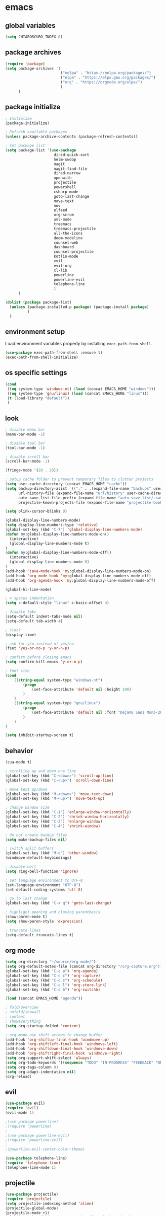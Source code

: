 * emacs
** global variables
#+BEGIN_SRC emacs-lisp
  (setq CHIAROSCURO_INDEX 0)
#+END_SRC
** package archives
#+BEGIN_SRC emacs-lisp
  (require 'package)
  (setq package-archives '(
                           ("melpa" . "https://melpa.org/packages/")
                           ("elpa" . "https://elpa.gnu.org/packages/")
                           ("org" . "https://orgmode.org/elpa/")
                           )
        )
#+END_SRC
** package initialize
#+BEGIN_SRC emacs-lisp
  ; Initialize
  (package-initialize)

  ; Refresh available packages
  (unless package-archive-contents (package-refresh-contents))

  ; Set package list
  (setq package-list '(use-package
                        dired-quick-sort
                        helm-swoop
                        magit
                        magit-find-file
                        dired-narrow
                        openwith
                        projectile
                        powershell
                        csharp-mode
                        goto-last-change
                        move-text
                        nov
                        elfeed
                        org-scrum
                        uml-mode
                        treemacs
                        treemacs-projectile
                        all-the-icons
                        doom-modeline
                        counsel-web
                        dashboard
                        counsel-projectile
                        kotlin-mode
                        evil
                        evil-org
                        cl-lib
                        powerline
                        powerline-evil
                        telephone-line
                        )
        )

  (dolist (package package-list)
    (unless (package-installed-p package) (package-install package)
            )
    )
#+END_SRC
** environment setup
Load environment variables properly by installing =exec-path-from-shell=.
#+BEGIN_SRC emacs-lisp
  (use-package exec-path-from-shell :ensure t)
  (exec-path-from-shell-initialize)
#+END_SRC
** os specific settings
#+BEGIN_SRC emacs-lisp
  (cond
   ((eq system-type 'windows-nt) (load (concat EMACS_HOME "windows")))
   ((eq system-type 'gnu/linux) (load (concat EMACS_HOME "linux")))
   (t (load-library "default"))
   )
#+END_SRC
** look
#+BEGIN_SRC emacs-lisp
  ; disable menu bar
  (menu-bar-mode -1)

  ; disable tool bar
  (tool-bar-mode -1)

  ; disable scroll bar
  (scroll-bar-mode -1)

  (fringe-mode '(20 . 20))

  ; setup cache folder to prevent temporary files to clutter projects
  (setq user-cache-directory (concat EMACS_HOME "cache"))
  (setq backup-directory-alist `(("." . ,(expand-file-name "backups" user-cache-directory)))
        url-history-file (expand-file-name "url/history" user-cache-directory)
        auto-save-list-file-prefix (expand-file-name "auto-save-list/.saves-" user-cache-directory)
        projectile-known-projects-file (expand-file-name "projectile-bookmarks.eld" user-cache-directory))

  (setq blink-cursor-blinks 0)

  (global-display-line-numbers-mode)
  (setq display-line-numbers-type 'relative)
  (global-set-key (kbd "C-7") 'global-display-line-numbers-mode)
  (defun my:global-display-line-numbers-mode-on()
    (interactive)
    (global-display-line-numbers-mode t)
  )
  (defun my:global-display-line-numbers-mode-off()
    (interactive)
    (global-display-line-numbers-mode 0)
  )
  (add-hook 'java-mode-hook 'my:global-display-line-numbers-mode-on)
  (add-hook 'org-mode-hook 'my:global-display-line-numbers-mode-off)
  (add-hook 'org-agenda-hook 'my:global-display-line-numbers-mode-off)

  (global-hl-line-mode)

  ; 4 spaces indentation
  (setq c-default-style "linux" c-basic-offset 4)

  ; disable tabs
  (setq-default indent-tabs-mode nil)
  (setq-default tab-width 4)

  ; clock
  (display-time)

  ; ask for y/n instead of yes/no
  (fset 'yes-or-no-p 'y-or-n-p)

  ; confirm before closing emacs
  (setq confirm-kill-emacs 'y-or-n-p)

  ; font size
  (cond
      ((string-equal system-type "windows-nt")
          (progn
              (set-face-attribute 'default nil :height 190)
          )
      )
      ((string-equal system-type "gnu/linux")
          (progn
              (set-face-attribute 'default nil :font "DejaVu Sans Mono-20")
          )
      )
  )

  (setq inhibit-startup-screen t)
#+END_SRC
** behavior
#+BEGIN_SRC emacs-lisp
  (cua-mode t)

  ; scrolling up and down one line
  (global-set-key (kbd "C-<down>") 'scroll-up-line)
  (global-set-key (kbd "C-<up>") 'scroll-down-line)

  ; move text up/down
  (global-set-key (kbd "M-<down>") 'move-text-down)
  (global-set-key (kbd "M-<up>") 'move-text-up)

  ; change window size
  (global-set-key (kbd "C-1") 'enlarge-window-horizontally)
  (global-set-key (kbd "C-2") 'shrink-window-horizontally)
  (global-set-key (kbd "C-3") 'enlarge-window)
  (global-set-key (kbd "C-4") 'shrink-window)

  ; do not create backup files
  (setq make-backup-files nil)

  ; switch split buffers
  (global-set-key (kbd "M-o") 'other-window)
  (windmove-default-keybindings)

  ; disable bell
  (setq ring-bell-function 'ignore)

  ; set language environment to UTF-8
  (set-language-environment "UTF-8")
  (set-default-coding-systems 'utf-8)

  ; go to last change
  (global-set-key (kbd "C-x q") 'goto-last-change)

  ; highlight opening and closing parenthesis
  (show-paren-mode t)
  (setq show-paren-style 'expression)

  ; truncate lines
  (setq-default truncate-lines t)
#+END_SRC
** org mode
#+BEGIN_SRC emacs-lisp
  (setq org-directory "~/source/org-mode/")
  (setq org-default-notes-file (concat org-directory "/org-capture.org"))
  (global-set-key (kbd "C-c a") 'org-agenda)
  (global-set-key (kbd "C-c c") 'org-capture)
  (global-set-key (kbd "C-c s") 'org-schedule)
  (global-set-key (kbd "C-c l") 'org-store-link)
  (global-set-key (kbd "C-c b") 'org-switchb)

  (load (concat EMACS_HOME "agenda"))

  ; fold/overview
  ; nofold/showall
  ; content
  ; showeverything
  (setq org-startup-folded 'content)

  ; org-mode use shift arrows to change buffer
  (add-hook 'org-shiftup-final-hook 'windmove-up)
  (add-hook 'org-shiftleft-final-hook 'windmove-left)
  (add-hook 'org-shiftdown-final-hook 'windmove-down)
  (add-hook 'org-shiftright-final-hook 'windmove-right)
  (setq org-support-shift-select 'always)
  (setq org-todo-keywords '((sequence "TODO" "IN-PROGRESS" "FEEDBACK" "ON-HOLD" "|" "DONE" "DELEGATED")))
  (setq org-tags-column 0)
  (setq org-adapt-indentation nil)
  (org-reload)
#+END_SRC
** evil
#+BEGIN_SRC emacs-lisp
  (use-package evil)
  (require 'evil)
  (evil-mode 1)

  ;(use-package powerline)
  ;(require 'powerline)
  ;
  ;(use-package powerline-evil)
  ;(require 'powerline-evil)
  ;
  ;(powerline-evil-center-color-theme)

  (use-package telephone-line)
  (require 'telephone-line)
  (telephone-line-mode 1)

#+END_SRC
** projectile
#+BEGIN_SRC emacs-lisp
  (use-package projectile)
  (require 'projectile)
  (setq projectile-indexing-method 'alien)
  (projectile-global-mode)
  (projectile-mode +1)
  (global-set-key (kbd "C-x p") 'projectile-switch-project)
  (global-set-key (kbd "C-x o") 'projectile-find-file)
#+END_SRC
** helm
#+BEGIN_SRC emacs-lisp
  (use-package helm
  :ensure t
  :init
  (helm-mode 1)
  (progn (setq helm-buffers-fuzzy-matching t))
  :bind
  (("M-x" . helm-M-x))
  (("C-c k r" . helm-show-kill-ring))
  (("C-c h" . helm-grep-do-git-grep))
  (("C-s" . helm-swoop))
  (("C-c b" . helm-buffers-list))
  (("C-c r" . helm-bookmarks))
  (("C-c i" . helm-mini))
  (("C-c q" . helm-info)))
#+END_SRC
** dired
#+BEGIN_SRC emacs-lisp
  ; dired move up folder with "b"
  (add-hook 'dired-mode-hook
            (lambda ()
              (define-key dired-mode-map (kbd "b")
                (lambda () (interactive) (find-alternate-file ".."))
                )
            )
  )

  (global-set-key (kbd "C-c f") 'find-name-dired)

  ; prevent warning to show on windows machine
  ; connected with dired-quick-sort
  ;(cond
  ; ((string-equal system-type "windows-nt")
  ;  (progn
  ;    (setq ls-lisp-use-insert-directory-program t)
  ;   )
  ; )
  ;)
  ; "S" opens the menu
  ;(use-package dired-quick-sort)
  ;(require 'dired-quick-sort)
  ;(dired-quick-sort-setup)

  ; open file in dired with eww, shortcut: e
  ; (define-key dired-mode-map "e" (lambda () (interactive) (eww-open-file (dired-get-file-for-visit))))

  (use-package dired-narrow
    :ensure t
    :config
    (bind-key "C-x f" #'dired-narrow)
    ;(bind-key "C-f" #'dired-narrow-fuzzy)
  )

  ;(use-package dired-subtree
  ;  :ensure t
  ;  :after dired
  ;  :config
  ;  (bind-key "C-c 1" #'dired-subtree-toggle)
  ;)
#+END_SRC
** lsp
*** Company
Complete anything aka Company provides auto-completion. Company-capf is enabled by default when you start LSP on a project. You can also invoke ~M-x company-capf~ to enable capf (completion at point function).
#+begin_src emacs-lisp
  (use-package company :ensure t)
#+end_src

*** Yasnippet
Yasnippet is a template system for Emacs. It allows you to type abbreviation and complete the associated text.
#+begin_src emacs-lisp
  (use-package yasnippet :config (yas-global-mode))
  (use-package yasnippet-snippets :ensure t)
#+end_src

E.g. In java mode, if you type ~pr~ and hit ~<TAB>~ it should complete to ~System.out.println("text");~

To create a new snippet you can use ~yas-new-snippet~ command.

*** FlyCheck
FlyCheck checks for errors in code at run-time.
#+begin_src emacs-lisp
  (use-package flycheck :ensure t :init (global-flycheck-mode))
#+end_src

*** Dap Mode
Emacs Debug Adapter Protocol aka DAP Mode allows us to debug your program. Below we will integrate ~dap-mode~ with ~dap-hydra~. ~Dap-hydra~ shows keys you can use to enable various options and jump through code at runtime. After we install dap-mode we will also install ~dap-java~.

#+begin_src emacs-lisp
  (use-package dap-mode
    :ensure t
    :after (lsp-mode)
    :functions dap-hydra/nil
    :config
    (require 'dap-java)
    :bind (:map lsp-mode-map
           ("<f5>" . dap-debug)
           ("M-<f5>" . dap-hydra))
    :hook ((dap-mode . dap-ui-mode)
      (dap-session-created . (lambda (&_rest) (dap-hydra)))
      (dap-terminated . (lambda (&_rest) (dap-hydra/nil)))))

  (use-package dap-java :ensure nil)
#+end_src

*** Treemacs
Treemacs provides UI elements used for LSP UI. Let's install lsp-treemacs and its dependency treemacs. We will also Assign ~M-9~ to show error list.
#+begin_src emacs-lisp
  (use-package lsp-treemacs
    :after (lsp-mode treemacs)
    :ensure t
    :commands lsp-treemacs-errors-list
    :bind (:map lsp-mode-map
           ("M-9" . lsp-treemacs-errors-list)))

  (use-package treemacs
    :ensure t
    :commands (treemacs)
    :after (lsp-mode)
    )

  (setq treemacs-no-png-images t)
#+end_src

*** LSP UI
LSP UI is used in various packages that require UI elements in LSP. E.g ~lsp-ui-flycheck-list~ opens a windows where you can see various coding errors while you code. You can use ~C-c l T~ to toggle several UI elements. We have also remapped some of the xref-find functions, so that we can easily jump around between symbols using ~M-.~, ~M-,~ and ~M-?~ keys.

#+begin_src emacs-lisp
  (use-package lsp-ui
    :ensure t
    :after (lsp-mode)
    :bind (:map lsp-ui-mode-map
                ([remap xref-find-definitions] . lsp-ui-peek-find-definitions)
                ([remap xref-find-references] . lsp-ui-peek-find-references))
    :init (setq lsp-ui-doc-delay 1.5
                lsp-ui-doc-position 'bottom
                lsp-ui-doc-max-width 100
                )
    )
#+end_src

Go through this [[https://github.com/emacs-lsp/lsp-ui/blob/master/lsp-ui-doc.el][link]] to see what other parameters are provided.

*** Helm LSP
Helm-lsp provides various functionality to work with the code. E.g Code actions like adding *getter, setter, toString*, refactoring etc. You can use ~helm-lsp-workspace-symbol~ to find various symbols (classes) within your workspace.

LSP's built in symbol explorer uses ~xref-find-apropos~ to provide symbol navigation. Below we will replace that with helm version. After that you can use ~C-c l g a~ to find workspace symbols in a more intuitive way.

#+begin_src emacs-lisp
  (use-package helm-lsp
    :ensure t
    :after (lsp-mode)
    :commands (helm-lsp-workspace-symbol)
    :init (define-key lsp-mode-map [remap xref-find-apropos] #'helm-lsp-workspace-symbol)
    )
#+end_src

*** Install LSP Package
Let's install the main package for lsp. Here we will integrate lsp with which-key. This way, when we type the prefix key ~C-c l~ we get additional help for compliting the command.

#+begin_src emacs-lisp
  (use-package lsp-mode
    :ensure t
    :hook (
           (lsp-mode . lsp-enable-which-key-integration)
           (java-mode . #'lsp-deferred)
           )
    :init (setq
           lsp-keymap-prefix "C-c l"              ; this is for which-key integration documentation, need to use lsp-mode-map
           lsp-enable-file-watchers nil
           read-process-output-max (* 1024 1024)  ; 1 mb
           lsp-completion-provider :capf
           lsp-idle-delay 0.500
           )
    :config
    (setq lsp-intelephense-multi-root nil) ; don't scan unnecessary projects
    (with-eval-after-load 'lsp-intelephense
      (setf (lsp--client-multi-root (gethash 'iph lsp-clients)) nil)
      )
    (define-key lsp-mode-map (kbd "C-c l") lsp-command-map)
    )
#+end_src

You can start LSP server in a java project by using ~C-c l s s~. Once you type ~C-c l~ ~which-key~ package should guide you through rest of the options. In above setting I have added some memory management settings as suggested in [[https://emacs-lsp.github.io/lsp-mode/page/performance/][this guide]]. Change them to higher numbers, if you find *lsp-mode* sluggish in your computer.

*** LSP Java
This is the package that handles server installation and session management.
#+begin_src  emacs-lisp
  (use-package lsp-java
    :ensure t
    :config (add-hook 'java-mode-hook 'lsp)
    )
#+end_src
** magit
(global-magit-file-mode t)
#+begin_src emacs-lisp
  (use-package magit)
  (use-package magit-find-file)
#+end_src
** eww
#+begin_src emacs-lisp
  (setq browse-url-browser-function 'eww-browse-url ; Use eww as the default browser
        shr-use-fonts  nil ; No special fonts
        shr-use-colors nil ; No colors
                                          ;shr-indentation 80 ; Left-side margin
                                          ;shr-width 80 ; Fold ;TODO: ext to 70 columns
        eww-search-prefix "https://wiby.me/?q=") ; Use another engine for searching
 #+end_src
** nov
#+BEGIN_SRC emacs-lisp
  (defun my:nov-visual-line-mode()
    (interactive)
    (visual-line-mode)
    )

  (add-hook 'nov-mode-hook 'my:nov-visual-line-mode)
#+END_SRC
** engine mode
#+BEGIN_SRC emacs-lisp
;(require 'engine-mode)
;(engine-mode t)

;(defengine duckduckgo
;  "https://duckduckgo.com/?q=%s"
;  :keybinding "d")

;(defengine google
;  "http://www.google.com/search?ie=utf-8&oe=utf-8&q=%s"
;  :keybinding "g")

;(defengine google-images
;  "http://www.google.com/images?hl=en&source=hp&biw=1440&bih=795&gbv=2&aq=f&aqi=&aql=&oq=&q=%s"
;  :keybinding "i")

;(defengine google-maps
;  "http://maps.google.com/maps?q=%s"
;  :keybinding "m")

;(defengine stack-overflow
;  "https://stackoverflow.com/search?q=%s"
;  :keybinding "o")

;(defengine wikipedia
;  "http://www.wikipedia.org/search-redirect.php?language=en&go=Go&search=%s"
;  :keybinding "w")

;(defengine youtube
;  "http://www.youtube.com/results?aq=f&oq=&search_query=%s"
;  :keybinding "y")
#+END_SRC
** openwith
#+BEGIN_SRC emacs-lisp
  (require 'openwith)
  (openwith-mode t)
  (setq openwith-associations
        (list (list (openwith-make-extension-regexp '("pdf")) "evince" '(file))
              (list (openwith-make-extension-regexp '("avi" "mp3" "mp4" "wav")) "vlc" '(file))
              (list (openwith-make-extension-regexp '("sln")) "C:\\Program Files (x86)\\Microsoft Visual Studio\\2019\\Professional\\Common7\\IDE\\devenv.exe" '(file))
              )
        )
#+END_SRC
** winner mode
#+BEGIN_SRC emacs-lisp
  (when (fboundp 'winner-mode)
    (winner-mode 1)
    )
#+END_SRC
** nov (epub)
#+BEGIN_SRC emacs-lisp
  (add-to-list 'auto-mode-alist '("\\.epub\\'" . nov-mode))
  (defun my-nov-font-setup ()
    (face-remap-add-relative 'variable-pitch :family "Liberation Serif" :height 1.0))
  (add-hook 'nov-mode-hook 'my-nov-font-setup)
#+END_SRC
** ido
#+BEGIN_SRC emacs-lisp
  (setq ido-enable-flex-matching t)
  (ido-mode 1)
#+END_SRC
** doom-modeline
#+BEGIN_SRC emacs-lisp
  (require 'doom-modeline)
  ;(doom-modeline-mode 1)

  ;; How tall the mode-line should be. It's only respected in GUI.
  ;; If the actual char height is larger, it respects the actual height.
  (cond
   ((string-equal system-type "windows-nt")
    (progn
      (setq doom-modeline-height 42)
      )
    )
   ((string-equal system-type "gnu/linux")
    (progn
      (setq doom-modeline-height 20)
      )
    )
   )

  ;(custom-set-faces `(doom-modeline-icon-inactive ((t (:inherit mode-line-inactive)))))

  ;; How wide the mode-line bar should be. It's only respected in GUI.
  (setq doom-modeline-bar-width 10)

  ;; Whether to use hud instead of default bar. It's only respected in GUI.
  ;(defcustom doom-modeline-hud nil)

  ;; The limit of the window width.
  ;; If `window-width' is smaller than the limit, some information won't be displayed.
  ;(setq doom-modeline-window-width-limit fill-column)

  ;; How to detect the project root.
  ;; The default priority of detection is `ffip' > `projectile' > `project'.
  ;; nil means to use `default-directory'.
  ;; The project management packages have some issues on detecting project root.
  ;; e.g. `projectile' doesn't handle symlink folders well, while `project' is unable
  ;; to hanle sub-projects.
  ;; You can specify one if you encounter the issue.
  ;(setq doom-modeline-project-detection 'project)

  ;; Determines the style used by `doom-modeline-buffer-file-name'.
  ;;
  ;; Given ~/Projects/FOSS/emacs/lisp/comint.el
  ;;   auto => emacs/lisp/comint.el (in a project) or comint.el
  ;;   truncate-upto-project => ~/P/F/emacs/lisp/comint.el
  ;;   truncate-from-project => ~/Projects/FOSS/emacs/l/comint.el
  ;;   truncate-with-project => emacs/l/comint.el
  ;;   truncate-except-project => ~/P/F/emacs/l/comint.el
  ;;   truncate-upto-root => ~/P/F/e/lisp/comint.el
  ;;   truncate-all => ~/P/F/e/l/comint.el
  ;;   truncate-nil => ~/Projects/FOSS/emacs/lisp/comint.el
  ;;   relative-from-project => emacs/lisp/comint.el
  ;;   relative-to-project => lisp/comint.el
  ;;   file-name => comint.el
  ;;   buffer-name => comint.el<2> (uniquify buffer name)
  ;;
  ;; If you are experiencing the laggy issue, especially while editing remote files
  ;; with tramp, please try `file-name' style.
  ;; Please refer to https://github.com/bbatsov/projectile/issues/657.
  ;(setq doom-modeline-buffer-file-name-style 'auto)

  ;; Whether display icons in the mode-line.
  ;; While using the server mode in GUI, should set the value explicitly.
  (setq doom-modeline-icon (display-graphic-p))

  ;; Whether display the icon for `major-mode'. It respects `doom-modeline-icon'.
  (setq doom-modeline-major-mode-icon t)

  ;; Whether display the colorful icon for `major-mode'.
  ;; It respects `all-the-icons-color-icons'.
  (setq doom-modeline-major-mode-color-icon t)

  ;; Whether display the icon for the buffer state. It respects `doom-modeline-icon'.
  (setq doom-modeline-buffer-state-icon t)

  ;; Whether display the modification icon for the buffer.
  ;; It respects `doom-modeline-icon' and `doom-modeline-buffer-state-icon'.
  (setq doom-modeline-buffer-modification-icon t)

  ;; Whether to use unicode as a fallback (instead of ASCII) when not using icons.
  (setq doom-modeline-unicode-fallback nil)

  ;; Whether display the minor modes in the mode-line.
  ;(setq doom-modeline-minor-modes nil)

  ;; If non-nil, a word count will be added to the selection-info modeline segment.
  ;(setq doom-modeline-enable-word-count nil)

  ;; Major modes in which to display word count continuously.
  ;; Also applies to any derived modes. Respects `doom-modeline-enable-word-count'.
  ;; If it brings the sluggish issue, disable `doom-modeline-enable-word-count' or
  ;; remove the modes from `doom-modeline-continuous-word-count-modes'.
  ;(setq doom-modeline-continuous-word-count-modes '(markdown-mode gfm-mode org-mode))

  ;; Whether display the buffer encoding.
  ;(setq doom-modeline-buffer-encoding t)

  ;; Whether display the indentation information.
  ;(setq doom-modeline-indent-info nil)

  ;; If non-nil, only display one number for checker information if applicable.
  ;(setq doom-modeline-checker-simple-format t)

  ;; The maximum number displayed for notifications.
  ;(setq doom-modeline-number-limit 99)

  ;; The maximum displayed length of the branch name of version control.
  ;(setq doom-modeline-vcs-max-length 12)

  ;; Whether display the workspace name. Non-nil to display in the mode-line.
  ;(setq doom-modeline-workspace-name t)

  ;; Whether display the perspective name. Non-nil to display in the mode-line.
  ;(setq doom-modeline-persp-name t)

  ;; If non nil the default perspective name is displayed in the mode-line.
  ;(setq doom-modeline-display-default-persp-name nil)

  ;; If non nil the perspective name is displayed alongside a folder icon.
  ;(setq doom-modeline-persp-icon t)

  ;; Whether display the `lsp' state. Non-nil to display in the mode-line.
  ;(setq doom-modeline-lsp t)

  ;; Whether display the GitHub notifications. It requires `ghub' package.
  ;(setq doom-modeline-github nil)

  ;; The interval of checking GitHub.
  ;(setq doom-modeline-github-interval (* 30 60))

  ;; Whether display the modal state icon.
  ;; Including `evil', `overwrite', `god', `ryo' and `xah-fly-keys', etc.
  ;(setq doom-modeline-modal-icon t)

  ;; Whether display the mu4e notifications. It requires `mu4e-alert' package.
  ;(setq doom-modeline-mu4e nil)

  ;; Whether display the gnus notifications.
  ;(setq doom-modeline-gnus t)

  ;; Wheter gnus should automatically be updated and how often (set to 0 or smaller than 0 to disable)
  ;(setq doom-modeline-gnus-timer 2)

  ;; Wheter groups should be excludede when gnus automatically being updated.
  ;(setq doom-modeline-gnus-excluded-groups '("dummy.group"))

  ;; Whether display the IRC notifications. It requires `circe' or `erc' package.
  ;(setq doom-modeline-irc t)

  ;; Function to stylize the irc buffer names.
  ;(setq doom-modeline-irc-stylize 'identity)

  ;; Whether display the environment version.
  ;(setq doom-modeline-env-version t)
  ;; Or for individual languages
  ;(setq doom-modeline-env-enable-python t)
  ;(setq doom-modeline-env-enable-ruby t)
  ;(setq doom-modeline-env-enable-perl t)
  ;(setq doom-modeline-env-enable-go t)
  ;(setq doom-modeline-env-enable-elixir t)
  ;(setq doom-modeline-env-enable-rust t)

  ;; Change the executables to use for the language version string
  ;(setq doom-modeline-env-python-executable "python") ; or `python-shell-interpreter'
  ;(setq doom-modeline-env-ruby-executable "ruby")
  ;(setq doom-modeline-env-perl-executable "perl")
  ;(setq doom-modeline-env-go-executable "go")
  ;(setq doom-modeline-env-elixir-executable "iex")
  ;(setq doom-modeline-env-rust-executable "rustc")

  ;; What to display as the version while a new one is being loaded
  ;(setq doom-modeline-env-load-string "...")

  ;; Hooks that run before/after the modeline version string is updated
  ;(setq doom-modeline-before-update-env-hook nil)
  ;(setq doom-modeline-after-update-env-hook nil)
#+END_SRC
** mood-line-mode
#+BEGIN_SRC emacs-lisp
;(mood-line-mode)
#+END_SRC
** clock
#+BEGIN_SRC emacs-lisp
  (setq display-time-world-list '(("Europe/Vienna" "Graz")))
#+END_SRC
** elfeed
#+BEGIN_SRC emacs-lisp
  (require 'elfeed)
  (setq elfeed-feeds
        '(
          ;("https://rss.orf.at/news.xml" news)
          ;("https://rss.orf.at/steiermark.xml" news graz)
          ;("https://www.reddit.com/r/graz/.rss" news graz)

          ;("https://screenrant.com/feed" movie film kino)

          ("https://www.comicsrss.com/rss/dilbert.rss" comics dilbert)
          ("https://www.comicsrss.com/rss/garfield.rss" comics garfield)
          ("https://www.comicsrss.com/rss/peanuts.rss" comics peanuts)
          )
        )
#+END_SRC
** counsel-web
#+BEGIN_SRC emacs-lisp
  (require 'counsel-web)

  ;; Define "C-c w" as a prefix key.
  (defvar counsel-web-map
    (let ((map (make-sparse-keymap "counsel-web")))
      (define-key map (kbd "w") #'counsel-web-suggest)
      (define-key map (kbd "s") #'counsel-web-search)
      (define-key map (kbd ".") #'counsel-web-thing-at-point)
      map)
    )
  (global-set-key (kbd "C-c w") counsel-web-map)
#+END_SRC
** dashboard
#+BEGIN_SRC emacs-lisp
;  (require 'dashboard)
;  (dashboard-setup-startup-hook)
;  (setq dashboard-projects-switch-function 'counsel-projectile-switch-project-by-name)
;  (setq dashboard-projects-backend 'projectile)
;  (setq dashboard-items '(
;                          (projects . 30)
;                          ;(bookmarks . 10)
;                          ;(agenda . 10)
;                          ;(recents  . 5)
;                          ;(registers . 10)
;                          )
;        )
;  (setq dashboard-startup-banner nil)
;  (setq dashboard-set-footer nil)
;  (setq dashboard-center-content t)
;  (setq dashboard-set-heading-icons t)
;  (dashboard-modify-heading-icons '(
;                                    (projects . "terminal")
;                                    (bookmarks . "git-branch")
;                                    (agenda . "bug")
;                                    (recents . "code")
;                                    ;(registers . "code")
;                                    )
;                                  )
;  (setq dashboard-set-init-info t)
#+END_SRC
** counsel-projectile
#+BEGIN_SRC emacs-lisp
(counsel-projectile-mode t)
#+END_SRC
** custom pop up
#+BEGIN_SRC emacs-lisp
;(setq temp-buffer-show-function t)

;(with-output-to-temp-buffer "foo"
;    (print 20)
;    (print standard-output))
#+END_SRC
** custom functions
#+BEGIN_SRC emacs-lisp
    (defun my:switch-buffers-right()
      (interactive)
      (org-shiftright)
      (next-buffer)
      (org-shiftleft)
      (next-buffer)
      (org-shiftright)
      )

    (defun my:switch-buffers-left()
      (interactive)
      (org-shiftleft)
      (next-buffer)
      (org-shiftright)
      (next-buffer)
      (org-shiftleft)
      )

    (defun my:duplicate-line()
      (interactive)
      (move-beginning-of-line 1)
      (kill-line)
      (yank)
      (open-line 1)
      (next-line 1)
      (yank)
      )

    (defun eww-new ()
      (interactive)
      (let ((url (read-from-minibuffer "Enter URL or keywords: ")))
        (switch-to-buffer (generate-new-buffer "eww"))
        (eww-mode)
        (eww url)
        )
      )

    (defvar java-function-regexp
      (concat
       "^[ \t]*"                                   ; leading white space
       "\\(public\\|private\\|protected\\|"        ; some of these 8 keywords
       "abstract\\|final\\|static\\|"
       "synchronized\\|native"
       "\\|override"                               ; C# support
       "\\|[ \t\n\r]\\)*"                          ; or whitespace
       "[a-zA-Z0-9_$]+"                            ; return type
       "[ \t\n\r]*[[]?[]]?"                        ; (could be array)
       "[ \t\n\r]+"                                ; whitespace
       "\\([a-zA-Z0-9_$]+\\)"                      ; the name we want!
       "[ \t\n\r]*"                                ; optional whitespace
       "("                                         ; open the param list
       "\\([ \t\n\r]*"                             ; optional whitespace
       "\\<[a-zA-Z0-9_$]+\\>"                      ; typename
       "[ \t\n\r]*[[]?[]]?"                        ; (could be array)
       "[ \t\n\r]+"                                ; whitespace
       "\\<[a-zA-Z0-9_$]+\\>"                      ; variable name
       "[ \t\n\r]*[[]?[]]?"                        ; (could be array)
       "[ \t\n\r]*,?\\)*"                          ; opt whitespace and comma
       "[ \t\n\r]*"                                ; optional whitespace
       ")"                                         ; end the param list
       )
      )

    (defun my:next-java-method()
      (interactive)
      (re-search-forward java-function-regexp nil t)
      (recenter)
      )

    (defun my:prev-java-method()
      (interactive)
      (re-search-backward java-function-regexp nil t)
      (recenter)
      )

    (defvar next-method-regexp "\\(class\\|def\\|public\\|private\\|protected\\|defun\\|defvar\\|[a-zA-Z0-9_$]+(\\)")

    (defun my:next-method()
      (interactive)
      (re-search-forward next-method-regexp nil t)
      (recenter)
    )

    (defun my:prev-method()
      (interactive)
      (re-search-backward next-method-regexp nil t)
      (recenter)
    )

    (defun my:previous-link-center()
      (interactive)
      (Info-prev-reference)
      (recenter)
    )

    (defun my:next-link-center()
      (interactive)
      (Info-next-reference)
      (recenter)
    )

    (defun my:agenda-view()
      (interactive)
      (org-agenda t "a")
      (org-agenda-day-view)
      (delete-other-windows)
      (org-agenda-redo-all)
      )

    (defun my:helm-grep-do-git-grep()
      (interactive)
      (let ((current-prefix-arg 4))
      (call-interactively 'helm-grep-do-git-grep)
      )
      )

;(add-hook 'java-mode-hook
;          (lambda ()
;           (font-lock-add-keywords nil
;            '(("\\<\\(\\sw+\\) ?(" 1
;               'dired-special t)))))

  ;  (add-hook 'java-mode-hook (lambda ()
  ;                              (font-lock-add-keywords
  ;                               'java-mode
  ;                               '(("hello" 1 'font-lock-preprocessor-face)))
  ;                              )
  ;            )
                                ; '(("\\<\\(\\sw+\\) ?(" 1 'font-lock-function-name-face)))
#+END_SRC
** key bindings
#+BEGIN_SRC emacs-lisp
  (global-set-key (kbd "<f10>") 'tmm-menubar)
  (global-set-key (kbd "C-x q") 'goto-last-change)
  (global-set-key (kbd "C-x l") 'locate)
  (global-set-key (kbd "C-x C-b") 'switch-to-buffer)
  (global-set-key (kbd "C-<next>") 'next-buffer)
  (global-set-key (kbd "C-<prior>") 'previous-buffer)
  (global-set-key (kbd "C-c f") 'find-name-dired)
  (global-set-key (kbd "C-x g") 'magit-status)
  (global-set-key (kbd "C-x p") 'projectile-switch-project)
  (global-set-key (kbd "C-x o") 'projectile-find-file)
  (global-set-key (kbd "C-c d") 'my:duplicate-line)
  (global-set-key (kbd "<C-iso-lefttab>") 'my:previous-link-center)
  (global-set-key (kbd "<C-tab>") 'completion-at-point)
  ;(global-set-key (kbd "C-x 7") 'helm-world-time)
  (global-set-key (kbd "C-c m") 'my:agenda-view)
  ;(global-set-key (kbd "C-S-<up>") 'my:prev-method)
  ;(global-set-key (kbd "C-S-<down>") 'my:next-method)
  (global-set-key (kbd "C-S-<up>") 'my:prev-java-method)
  (global-set-key (kbd "C-S-<down>") 'my:next-java-method)
  (global-set-key (kbd "C-x <up>") 'my:switch-buffers-right)
  (global-set-key (kbd "C-x <down>") 'my:switch-buffers-left)
  ;(global-set-key (kbd "C-9") 'helm-do-grep-ag)
  ;(global-set-key (kbd "C-0") 'helm-grep-do-git-grep)
  (global-set-key (kbd "C-9") 'helm-imenu)
  (global-set-key (kbd "C-0") 'treemacs)
  (global-set-key (kbd "C-=") 'dired-jump)
  (global-set-key (kbd "C-`") 'my:helm-grep-do-git-grep)
  (global-set-key (kbd "C-8") 'whitespace-mode)
  (global-set-key (kbd "C-x t") 'bookmark-bmenu-list)
  (global-set-key (kbd "C-x 5 5") 'magit-blame)
  (global-set-key (kbd "C-x 7") 'magit-blame-quit)
  (global-set-key (kbd "C-<escape>") 'evil-mode)
  (global-set-key (kbd "C-'") 'treemacs-increase-width)
  (global-set-key (kbd "C-;") 'treemacs-decrease-width)
#+END_SRC
** themes
#+BEGIN_SRC emacs-lisp
  (defvar chiaroscuro-index 0 "Index representing the current theme")
  (setq chiaroscuro-index 0)

  (setq themes-list '(
                      chiaroscuro
                      chiaroscuro
                      chiaroscuro
                      chiaroscuro
                      chiaroscuro
                      chiaroscuro
                      chiaroscuro
                      chiaroscuro
                      chiaroscuro
                      )
        )

  (setq themes-list-names '(
                            "light gray"
                            "terminal no background"
                            "terminal"
                            "orange"
                            "caravaggio"
                            "gioconda"
                            "white"
                            "karekare"
                            "pop"
                            )
        )

  (defvar theme-index 0 "Index representing the current theme")
  (setq theme-index 0)
  (setq number-of-themes (length themes-list))

  (defun my:disable-themes()
    (interactive)
    (setq loop-index 0)
    (while (< loop-index number-of-themes)
      (disable-theme (nth loop-index themes-list))
      (setq loop-index (+ loop-index 1)
            )
      )
    )

  (defun my:reset-themes-index()
    (interactive)
    (setq theme-index 0)
    (setq CHIAROSCURO_INDEX 0)
    (my:disable-themes)
    (my:set-mode-line-font)
    )
  (global-set-key (kbd "C-5") 'my:reset-themes-index)

  (defun my:theme-down()
    (interactive)
    (setq theme-index (- theme-index 1))
    (setq CHIAROSCURO_INDEX (- CHIAROSCURO_INDEX 1))
    ;(message "theme-down")
    (my:toggle-themes)
    (my:set-mode-line-font)
    )
  (global-set-key (kbd "C-x 6") 'my:theme-down)

  (defun my:theme-up()
    (interactive)
    (setq theme-index (+ theme-index 1))
    (setq CHIAROSCURO_INDEX (+ CHIAROSCURO_INDEX 1))
    ;(message "theme-up")
    (my:toggle-themes)
    (my:set-mode-line-font)
    )
  (global-set-key (kbd "C-~") 'my:theme-up)

  (defun my:loop()
    (interactive)
    (setq loop-index 1)
    (setq themes-list-index 0)
    (while (<= loop-index number-of-themes)
      (if (eq theme-index loop-index)
          (progn
            (load-theme (nth themes-list-index themes-list) t)
            ;(message "%s" (nth themes-list-index themes-list))
            (message "%s" (nth themes-list-index themes-list-names))
            )
        )
      (setq loop-index (+ loop-index 1))
      (setq themes-list-index (+ themes-list-index 1))
      )
    )

  (defun my:toggle-themes()
    (interactive)
    (my:disable-themes)

    (if (eq theme-index -1)
        (progn
          (setq theme-index number-of-themes)
          )
      )

    (if (eq theme-index 0)
        (progn
          (message "emacs")
          )
      )

    (my:loop)

    (if (> theme-index number-of-themes)
        (progn
          (setq theme-index 0)
          (message "emacs")
          )
      )
    )

  (defun my:set-mode-line-font()
    (interactive)
    (cond
     ((string-equal system-type "windows-nt")
      (progn
        (set-face-attribute 'mode-line nil :font "Tw Cen MT-25")
        (set-face-attribute 'mode-line-inactive nil :font "Tw Cen MT-25")
        (set-face-attribute 'org-table nil :font "Courier New")
        (set-face-attribute 'org-link nil :font "Courier New")
        (set-face-attribute 'org-block nil :font "Courier New")
        )
      )
     ((string-equal system-type "gnu/linux")
      (progn
        ;(set-face-attribute 'mode-line nil :font "Comfortaa-20")
        ;(set-face-attribute 'mode-line-inactive nil :font "Comfortaa-20")
        (set-face-attribute 'org-table nil :font "FreeMono-25")
        (set-face-attribute 'org-link nil :font "FreeMono-25")
        (set-face-attribute 'org-block nil :font "FreeMono-25")
        (set-face-attribute 'info-title-1 nil :font "FreeSerif-42")
        (set-face-attribute 'info-title-2 nil :font "FreeSerif-38")
        (set-face-attribute 'info-title-3 nil :font "FreeSerif-34")
        (set-face-attribute 'info-title-4 nil :font "FreeSerif-30")
        (set-face-attribute 'info-header-node nil :font "FreeSerif-25")
        (set-face-attribute 'info-header-xref nil :font "FreeSerif-25")
        (set-face-attribute 'info-menu-header nil :font "FreeSerif-25")
        )
      )
     )
    )

  (my:set-mode-line-font)
#+END_SRC
** dap-debug template
#+BEGIN_SRC emacs-lisp
  (dap-register-debug-template "My Runner1"
                               (list :type "java"
                                     :request "launch"
                                     :args "heeeeeeeeeello"
                                     :vmArgs ""
                                     :projectName "maven_sandbox"
                                     :mainClass "org.sandbox.Main"
                                     :env '(("DEV" . "1"))
                                     )
                               )

  (dap-register-debug-template "My Runner2"
                               (list :type "java"
                                     :request "launch"
                                     :args "1 2 3 4 5 6"
                                     :vmArgs ""
                                     :projectName "maven_sandbox"
                                     :mainClass "org.sandbox.Main"
                                     :env '(("DEV" . "1"))
                                     )
                               )
#+END_SRC
